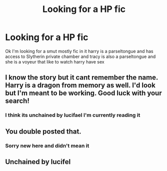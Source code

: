 #+TITLE: Looking for a HP fic

* Looking for a HP fic
:PROPERTIES:
:Author: snapdragon1o1
:Score: 2
:DateUnix: 1590742714.0
:DateShort: 2020-May-29
:FlairText: What's That Fic?
:END:
Ok I'm looking for a smut mostly fic in it harry is a parseltongue and has access to Slytherin private chamber and tracy is also a parseltongue and she is a voyeur that like to watch harry have sex


** I know the story but it cant remember the name. Harry is a dragon from memory as well. I'd look but I'm meant to be working. Good luck with your search!
:PROPERTIES:
:Author: Helpfulfred
:Score: 3
:DateUnix: 1590788188.0
:DateShort: 2020-May-30
:END:

*** I think its unchained by lucifael I'm currently reading it
:PROPERTIES:
:Author: snapdragon1o1
:Score: 2
:DateUnix: 1591954088.0
:DateShort: 2020-Jun-12
:END:


** You double posted that.
:PROPERTIES:
:Author: Vercalos
:Score: 1
:DateUnix: 1590768404.0
:DateShort: 2020-May-29
:END:

*** Sorry new here and didn't mean it
:PROPERTIES:
:Author: snapdragon1o1
:Score: 1
:DateUnix: 1591954116.0
:DateShort: 2020-Jun-12
:END:


** Unchained by lucifel
:PROPERTIES:
:Author: Kingslayer629736
:Score: 1
:DateUnix: 1590800382.0
:DateShort: 2020-May-30
:END:
